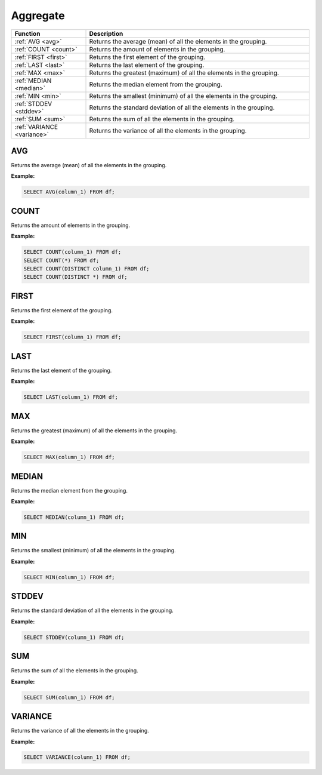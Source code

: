 Aggregate
=========

.. list-table::
   :header-rows: 1
   :widths: 20 60

   * - Function
     - Description
   * - :ref:`AVG <avg>`
     - Returns the average (mean) of all the elements in the grouping.
   * - :ref:`COUNT <count>`
     - Returns the amount of elements in the grouping.
   * - :ref:`FIRST <first>`
     - Returns the first element of the grouping.
   * - :ref:`LAST <last>`
     - Returns the last element of the grouping.
   * - :ref:`MAX <max>`
     - Returns the greatest (maximum) of all the elements in the grouping.
   * - :ref:`MEDIAN <median>`
     - Returns the median element from the grouping.
   * - :ref:`MIN <min>`
     - Returns the smallest (minimum) of all the elements in the grouping.
   * - :ref:`STDDEV <stddev>`
     - Returns the standard deviation of all the elements in the grouping.
   * - :ref:`SUM <sum>`
     - Returns the sum of all the elements in the grouping.
   * - :ref:`VARIANCE <variance>`
     - Returns the variance of all the elements in the grouping.

.. _avg:

AVG
---
Returns the average (mean) of all the elements in the grouping.

**Example:**

.. code-block:: sql

    SELECT AVG(column_1) FROM df;

.. _count:

COUNT
-----
Returns the amount of elements in the grouping.

**Example:**

.. code-block:: sql

    SELECT COUNT(column_1) FROM df;
    SELECT COUNT(*) FROM df;
    SELECT COUNT(DISTINCT column_1) FROM df;
    SELECT COUNT(DISTINCT *) FROM df;

.. _first:

FIRST
-----
Returns the first element of the grouping.

**Example:**

.. code-block:: sql

    SELECT FIRST(column_1) FROM df;

.. _last:

LAST
----
Returns the last element of the grouping.

**Example:**

.. code-block:: sql

    SELECT LAST(column_1) FROM df;

.. _max:

MAX
---
Returns the greatest (maximum) of all the elements in the grouping.

**Example:**

.. code-block:: sql

    SELECT MAX(column_1) FROM df;

.. _median:

MEDIAN
------
Returns the median element from the grouping.

**Example:**

.. code-block:: sql

    SELECT MEDIAN(column_1) FROM df;

.. _min:

MIN
---
Returns the smallest (minimum) of all the elements in the grouping.

**Example:**

.. code-block:: sql

    SELECT MIN(column_1) FROM df;

.. _stddev:

STDDEV
------
Returns the standard deviation of all the elements in the grouping.

**Example:**

.. code-block:: sql

    SELECT STDDEV(column_1) FROM df;

.. _sum:

SUM
---
Returns the sum of all the elements in the grouping.

**Example:**

.. code-block:: sql

    SELECT SUM(column_1) FROM df;

.. _variance:

VARIANCE
--------
Returns the variance of all the elements in the grouping.

**Example:**

.. code-block:: sql

    SELECT VARIANCE(column_1) FROM df;

